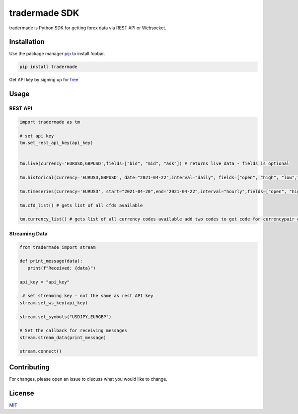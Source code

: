 tradermade SDK
==============

tradermade is Python SDK for getting forex data via REST API or
Websocket.

Installation
------------

Use the package manager `pip`_ to install foobar.

.. code:: bash

   pip install tradermade

Get API key by signing up for `free`_

Usage
-----

REST API
~~~~~~~~

.. code:: python

   import tradermade as tm

   # set api key
   tm.set_rest_api_key(api_key)


   tm.live(currency='EURUSD,GBPUSD',fields=["bid", "mid", "ask"]) # returns live data - fields is optional
    
   tm.historical(currency='EURUSD,GBPUSD', date="2021-04-22",interval="daily", fields=["open", "high", "low","close"]) # returns historical data for the currency requested interval is daily, hourly, minute - fields is optional

   tm.timeseries(currency='EURUSD', start="2021-04-20",end="2021-04-22",interval="hourly",fields=["open", "high", "low","close"]) # returns timeseries data for the currency requested interval is daily, hourly, minute - fields is optional

   tm.cfd_list() # gets list of all cfds available

   tm.currency_list() # gets list of all currency codes available add two codes to get code for currencypair ex EUR + USD gets EURUSD

Streaming Data
~~~~~~~~~~~~~~

.. code:: python

   from tradermade import stream

   def print_message(data):
      print(f"Received: {data}")

   api_key = "api_key"

    # set streaming key - not the same as rest API key
   stream.set_ws_key(api_key)

   stream.set_symbols("USDJPY,EURGBP")
   
   # Set the callback for receiving messages
   stream.stream_data(print_message)  

   stream.connect()

Contributing
------------

For changes, please open an issue to discuss what you would like to
change.

License
-------

`MIT`_

.. _pip: https://pip.pypa.io/en/stable/
.. _free: https://marketdata.tradermade.com/signup
.. _MIT: https://choosealicense.com/licenses/mit/